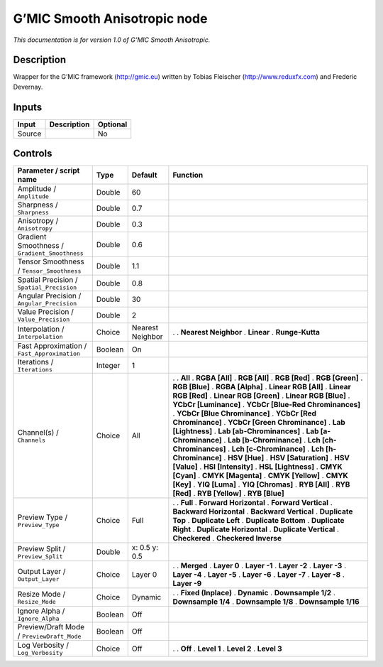 .. _eu.gmic.SmoothAnisotropic:

G’MIC Smooth Anisotropic node
=============================

*This documentation is for version 1.0 of G’MIC Smooth Anisotropic.*

Description
-----------

Wrapper for the G’MIC framework (http://gmic.eu) written by Tobias Fleischer (http://www.reduxfx.com) and Frederic Devernay.

Inputs
------

====== =========== ========
Input  Description Optional
====== =========== ========
Source             No
====== =========== ========

Controls
--------

.. tabularcolumns:: |>{\raggedright}p{0.2\columnwidth}|>{\raggedright}p{0.06\columnwidth}|>{\raggedright}p{0.07\columnwidth}|p{0.63\columnwidth}|

.. cssclass:: longtable

============================================= ======= ================ ===================================
Parameter / script name                       Type    Default          Function
============================================= ======= ================ ===================================
Amplitude / ``Amplitude``                     Double  60                
Sharpness / ``Sharpness``                     Double  0.7               
Anisotropy / ``Anisotropy``                   Double  0.3               
Gradient Smoothness / ``Gradient_Smoothness`` Double  0.6               
Tensor Smoothness / ``Tensor_Smoothness``     Double  1.1               
Spatial Precision / ``Spatial_Precision``     Double  0.8               
Angular Precision / ``Angular_Precision``     Double  30                
Value Precision / ``Value_Precision``         Double  2                 
Interpolation / ``Interpolation``             Choice  Nearest Neighbor .  
                                                                       . **Nearest Neighbor**
                                                                       . **Linear**
                                                                       . **Runge-Kutta**
Fast Approximation / ``Fast_Approximation``   Boolean On                
Iterations / ``Iterations``                   Integer 1                 
Channel(s) / ``Channels``                     Choice  All              .  
                                                                       . **All**
                                                                       . **RGBA [All]**
                                                                       . **RGB [All]**
                                                                       . **RGB [Red]**
                                                                       . **RGB [Green]**
                                                                       . **RGB [Blue]**
                                                                       . **RGBA [Alpha]**
                                                                       . **Linear RGB [All]**
                                                                       . **Linear RGB [Red]**
                                                                       . **Linear RGB [Green]**
                                                                       . **Linear RGB [Blue]**
                                                                       . **YCbCr [Luminance]**
                                                                       . **YCbCr [Blue-Red Chrominances]**
                                                                       . **YCbCr [Blue Chrominance]**
                                                                       . **YCbCr [Red Chrominance]**
                                                                       . **YCbCr [Green Chrominance]**
                                                                       . **Lab [Lightness]**
                                                                       . **Lab [ab-Chrominances]**
                                                                       . **Lab [a-Chrominance]**
                                                                       . **Lab [b-Chrominance]**
                                                                       . **Lch [ch-Chrominances]**
                                                                       . **Lch [c-Chrominance]**
                                                                       . **Lch [h-Chrominance]**
                                                                       . **HSV [Hue]**
                                                                       . **HSV [Saturation]**
                                                                       . **HSV [Value]**
                                                                       . **HSI [Intensity]**
                                                                       . **HSL [Lightness]**
                                                                       . **CMYK [Cyan]**
                                                                       . **CMYK [Magenta]**
                                                                       . **CMYK [Yellow]**
                                                                       . **CMYK [Key]**
                                                                       . **YIQ [Luma]**
                                                                       . **YIQ [Chromas]**
                                                                       . **RYB [All]**
                                                                       . **RYB [Red]**
                                                                       . **RYB [Yellow]**
                                                                       . **RYB [Blue]**
Preview Type / ``Preview_Type``               Choice  Full             .  
                                                                       . **Full**
                                                                       . **Forward Horizontal**
                                                                       . **Forward Vertical**
                                                                       . **Backward Horizontal**
                                                                       . **Backward Vertical**
                                                                       . **Duplicate Top**
                                                                       . **Duplicate Left**
                                                                       . **Duplicate Bottom**
                                                                       . **Duplicate Right**
                                                                       . **Duplicate Horizontal**
                                                                       . **Duplicate Vertical**
                                                                       . **Checkered**
                                                                       . **Checkered Inverse**
Preview Split / ``Preview_Split``             Double  x: 0.5 y: 0.5     
Output Layer / ``Output_Layer``               Choice  Layer 0          .  
                                                                       . **Merged**
                                                                       . **Layer 0**
                                                                       . **Layer -1**
                                                                       . **Layer -2**
                                                                       . **Layer -3**
                                                                       . **Layer -4**
                                                                       . **Layer -5**
                                                                       . **Layer -6**
                                                                       . **Layer -7**
                                                                       . **Layer -8**
                                                                       . **Layer -9**
Resize Mode / ``Resize_Mode``                 Choice  Dynamic          .  
                                                                       . **Fixed (Inplace)**
                                                                       . **Dynamic**
                                                                       . **Downsample 1/2**
                                                                       . **Downsample 1/4**
                                                                       . **Downsample 1/8**
                                                                       . **Downsample 1/16**
Ignore Alpha / ``Ignore_Alpha``               Boolean Off               
Preview/Draft Mode / ``PreviewDraft_Mode``    Boolean Off               
Log Verbosity / ``Log_Verbosity``             Choice  Off              .  
                                                                       . **Off**
                                                                       . **Level 1**
                                                                       . **Level 2**
                                                                       . **Level 3**
============================================= ======= ================ ===================================
